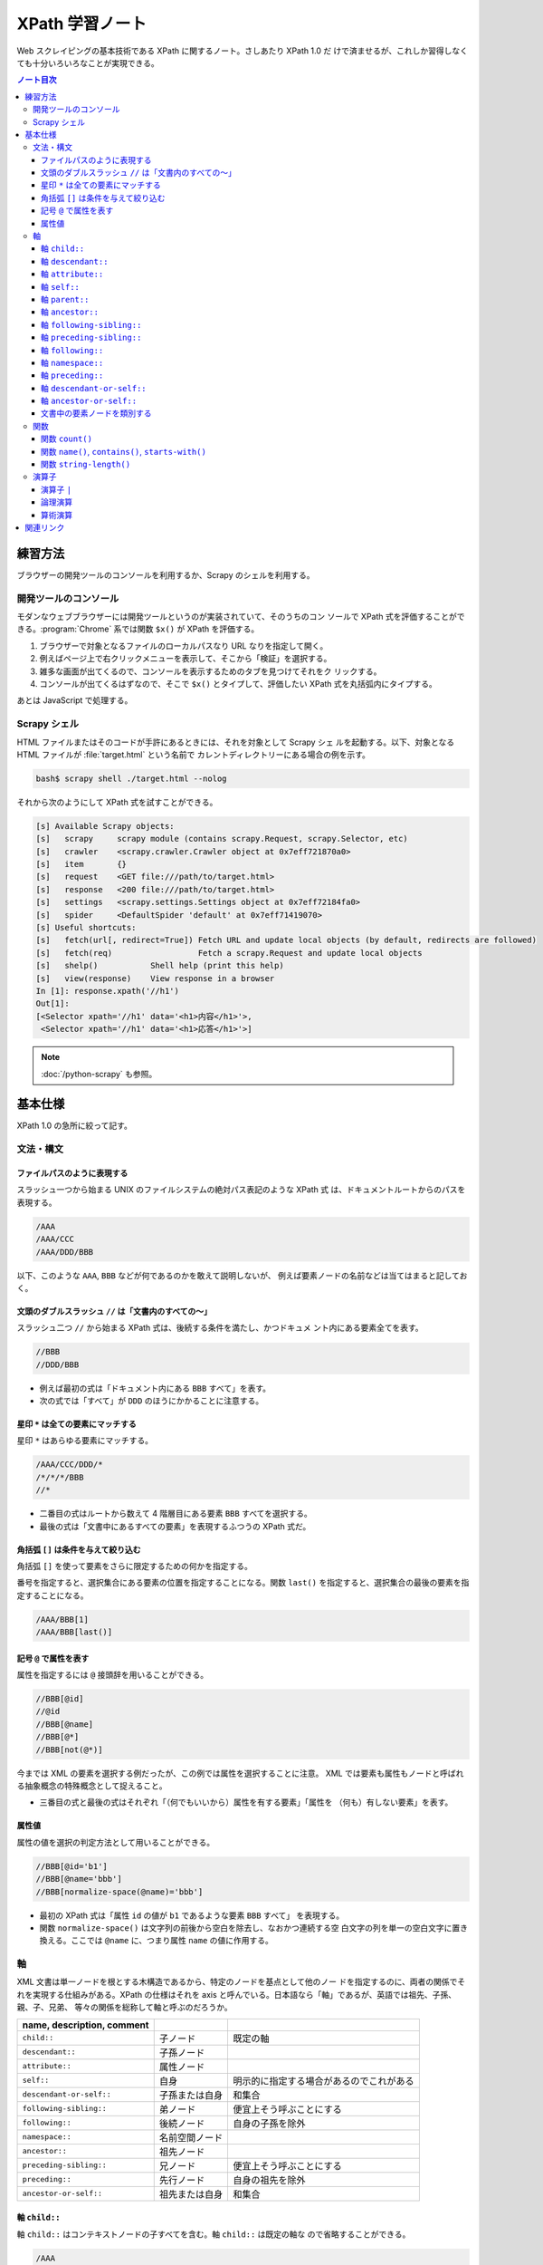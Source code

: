 ======================================================================
XPath 学習ノート
======================================================================

Web スクレイピングの基本技術である XPath に関するノート。さしあたり XPath 1.0 だ
けで済ませるが、これしか習得しなくても十分いろいろなことが実現できる。

.. contents:: ノート目次

練習方法
======================================================================

ブラウザーの開発ツールのコンソールを利用するか、Scrapy のシェルを利用する。

開発ツールのコンソール
----------------------------------------------------------------------

モダンなウェブブラウザーには開発ツールというのが実装されていて、そのうちのコン
ソールで XPath 式を評価することができる。:program:`Chrome` 系では関数 ``$x()``
が XPath を評価する。

.. todo::

   できればスクリーンショットをここに入れる。

1. ブラウザーで対象となるファイルのローカルパスなり URL なりを指定して開く。
2. 例えばページ上で右クリックメニューを表示して、そこから「検証」を選択する。
3. 雑多な画面が出てくるので、コンソールを表示するためのタブを見つけてそれをク
   リックする。
4. コンソールが出てくるはずなので、そこで ``$x()`` とタイプして、評価したい
   XPath 式を丸括弧内にタイプする。

あとは JavaScript で処理する。

Scrapy シェル
----------------------------------------------------------------------

HTML ファイルまたはそのコードが手許にあるときには、それを対象として Scrapy シェ
ルを起動する。以下、対象となる HTML ファイルが :file:`target.html` という名前で
カレントディレクトリーにある場合の例を示す。

.. code:: console

   bash$ scrapy shell ./target.html --nolog

それから次のようにして XPath 式を試すことができる。

.. code:: ipython

   [s] Available Scrapy objects:
   [s]   scrapy     scrapy module (contains scrapy.Request, scrapy.Selector, etc)
   [s]   crawler    <scrapy.crawler.Crawler object at 0x7eff721870a0>
   [s]   item       {}
   [s]   request    <GET file:///path/to/target.html>
   [s]   response   <200 file:///path/to/target.html>
   [s]   settings   <scrapy.settings.Settings object at 0x7eff72184fa0>
   [s]   spider     <DefaultSpider 'default' at 0x7eff71419070>
   [s] Useful shortcuts:
   [s]   fetch(url[, redirect=True]) Fetch URL and update local objects (by default, redirects are followed)
   [s]   fetch(req)                  Fetch a scrapy.Request and update local objects
   [s]   shelp()           Shell help (print this help)
   [s]   view(response)    View response in a browser
   In [1]: response.xpath('//h1')
   Out[1]:
   [<Selector xpath='//h1' data='<h1>内容</h1>'>,
    <Selector xpath='//h1' data='<h1>応答</h1>'>]

.. note::

   :doc:`/python-scrapy` も参照。

基本仕様
======================================================================

XPath 1.0 の急所に絞って記す。

文法・構文
----------------------------------------------------------------------

ファイルパスのように表現する
~~~~~~~~~~~~~~~~~~~~~~~~~~~~~~~~~~~~~~~~~~~~~~~~~~~~~~~~~~~~~~~~~~~~~~

スラッシュ一つから始まる UNIX のファイルシステムの絶対パス表記のような XPath 式
は、ドキュメントルートからのパスを表現する。

.. code:: text

   /AAA
   /AAA/CCC
   /AAA/DDD/BBB

以下、このような ``AAA``, ``BBB`` などが何であるのかを敢えて説明しないが、
例えば要素ノードの名前などは当てはまると記しておく。

文頭のダブルスラッシュ ``//`` は「文書内のすべての～」
~~~~~~~~~~~~~~~~~~~~~~~~~~~~~~~~~~~~~~~~~~~~~~~~~~~~~~~~~~~~~~~~~~~~~~

スラッシュ二つ ``//`` から始まる XPath 式は、後続する条件を満たし、かつドキュメ
ント内にある要素全てを表す。

.. code:: text

   //BBB
   //DDD/BBB

* 例えば最初の式は「ドキュメント内にある ``BBB`` すべて」を表す。
* 次の式では「すべて」が ``DDD`` のほうにかかることに注意する。

星印 ``*`` は全ての要素にマッチする
~~~~~~~~~~~~~~~~~~~~~~~~~~~~~~~~~~~~~~~~~~~~~~~~~~~~~~~~~~~~~~~~~~~~~~

星印 ``*`` はあらゆる要素にマッチする。

.. code:: text

   /AAA/CCC/DDD/*
   /*/*/*/BBB
   //*

* 二番目の式はルートから数えて 4 階層目にある要素 ``BBB`` すべてを選択する。
* 最後の式は「文書中にあるすべての要素」を表現するふつうの XPath 式だ。

角括弧 ``[]`` は条件を与えて絞り込む
~~~~~~~~~~~~~~~~~~~~~~~~~~~~~~~~~~~~~~~~~~~~~~~~~~~~~~~~~~~~~~~~~~~~~~

角括弧 ``[]`` を使って要素をさらに限定するための何かを指定する。

番号を指定すると、選択集合にある要素の位置を指定することになる。関数 ``last()``
を指定すると、選択集合の最後の要素を指定することになる。

.. code:: text

   /AAA/BBB[1]
   /AAA/BBB[last()]

記号 ``@`` で属性を表す
~~~~~~~~~~~~~~~~~~~~~~~~~~~~~~~~~~~~~~~~~~~~~~~~~~~~~~~~~~~~~~~~~~~~~~

属性を指定するには ``@`` 接頭辞を用いることができる。

.. code:: text

   //BBB[@id]
   //@id
   //BBB[@name]
   //BBB[@*]
   //BBB[not(@*)]

今までは XML の要素を選択する例だったが、この例では属性を選択することに注意。
XML では要素も属性もノードと呼ばれる抽象概念の特殊概念として捉えること。

* 三番目の式と最後の式はそれぞれ「（何でもいいから）属性を有する要素」「属性を
  （何も）有しない要素」を表す。

属性値
~~~~~~~~~~~~~~~~~~~~~~~~~~~~~~~~~~~~~~~~~~~~~~~~~~~~~~~~~~~~~~~~~~~~~~

属性の値を選択の判定方法として用いることができる。

.. code:: text

   //BBB[@id='b1']
   //BBB[@name='bbb']
   //BBB[normalize-space(@name)='bbb']

* 最初の XPath 式は「属性 ``id`` の値が ``b1`` であるような要素 ``BBB`` すべて」
  を表現する。
* 関数 ``normalize-space()`` は文字列の前後から空白を除去し、なおかつ連続する空
  白文字の列を単一の空白文字に置き換える。ここでは ``@name`` に、つまり属性
  ``name`` の値に作用する。

軸
----------------------------------------------------------------------

XML 文書は単一ノードを根とする木構造であるから、特定のノードを基点として他のノー
ドを指定するのに、両者の関係でそれを実現する仕組みがある。XPath の仕様はそれを
axis と呼んでいる。日本語なら「軸」であるが、英語では祖先、子孫、親、子、兄弟、
等々の関係を総称して軸と呼ぶのだろうか。

.. csv-table::
   :delim: @
   :header: name, description, comment

   ``child::`` @ 子ノード @ 既定の軸
   ``descendant::`` @ 子孫ノード @
   ``attribute::`` @ 属性ノード @
   ``self::`` @ 自身 @ 明示的に指定する場合があるのでこれがある
   ``descendant-or-self::`` @ 子孫または自身 @ 和集合
   ``following-sibling::`` @ 弟ノード @ 便宜上そう呼ぶことにする
   ``following::`` @ 後続ノード @ 自身の子孫を除外
   ``namespace::`` @ 名前空間ノード @
   ``ancestor::`` @ 祖先ノード @
   ``preceding-sibling::`` @ 兄ノード @ 便宜上そう呼ぶことにする
   ``preceding::`` @ 先行ノード @ 自身の祖先を除外
   ``ancestor-or-self::`` @ 祖先または自身 @ 和集合

軸 ``child::``
~~~~~~~~~~~~~~~~~~~~~~~~~~~~~~~~~~~~~~~~~~~~~~~~~~~~~~~~~~~~~~~~~~~~~~

軸 ``child::`` はコンテキストノードの子すべてを含む。軸 ``child::`` は既定の軸な
ので省略することができる。

.. code:: text

   /AAA
   /child::AAA
   /AAA/BBB
   /child::AAA/child::BBB
   /child::AAA/BBB

例の最初と二番目の XPath 式は同じであり、「ルートの子要素である ``AAA`` すべて」
の意味となる。また、三番目と四番目と五番目が同じものを表現する。

どうやら軸の名称はすべて英語単数形らしいが、実際に表現されるものが複数あることは
普通だ。

軸 ``descendant::``
~~~~~~~~~~~~~~~~~~~~~~~~~~~~~~~~~~~~~~~~~~~~~~~~~~~~~~~~~~~~~~~~~~~~~~

軸 ``descendant::`` はコンテキストノードの子、あるいはさらにその子、等々、を含
む。結果的に ``descendant::`` は属性や名前空間を含むことはない。

.. code:: text

   /descendant::*
   /AAA/BBB/descendant::*
   //CCC/descendant::*
   //CCC/descendant::DDD

* 最初の式はルートの子孫要素すべてを、したがってすべての要素を意味する。
* 二番目は ``/AAA/BBB`` の子孫要素のすべてを表す。書き忘れたがコンテキストノード
  自身は式の表現するものに含まれない。
* 三番目は「文書内の要素 ``CCC`` それぞれに対する子孫ノードすべて」を表す。
* 四番目は「文書内の要素 ``CCC`` それぞれに対する子孫ノードであるような要素
  ``DDD`` すべて」を表す。 「すべて」が二度出ることに注意する。

軸 ``attribute::``
~~~~~~~~~~~~~~~~~~~~~~~~~~~~~~~~~~~~~~~~~~~~~~~~~~~~~~~~~~~~~~~~~~~~~~

軸 ``attribute::`` はノードの属性を意味する。ふつうは略記法の ``@`` を用いる。

軸 ``self::``
~~~~~~~~~~~~~~~~~~~~~~~~~~~~~~~~~~~~~~~~~~~~~~~~~~~~~~~~~~~~~~~~~~~~~~

軸 ``self::`` はコンテキストノード自身を表す。

軸 ``parent::``
~~~~~~~~~~~~~~~~~~~~~~~~~~~~~~~~~~~~~~~~~~~~~~~~~~~~~~~~~~~~~~~~~~~~~~

軸 ``parent::`` はコンテキストノードの親ノードを表す。親ノードは高々一つ存在する。

.. code:: text

   //DDD/parent::*

軸 ``ancestor::``
~~~~~~~~~~~~~~~~~~~~~~~~~~~~~~~~~~~~~~~~~~~~~~~~~~~~~~~~~~~~~~~~~~~~~~

軸 ``ancestor::`` はコンテキストノードの親、あるいはその親、等々、を表す。
コンテキストノードがルートでない限りは常にルートノードを含む。

.. code:: text

   /AAA/BBB/DDD/CCC/EEE/ancestor::*
   //FFF/ancestor::*

最初の例では ``/``, ``/AAA``, ``/AAA/BBB``, ... などが得られることに注意。

軸 ``following-sibling::``
~~~~~~~~~~~~~~~~~~~~~~~~~~~~~~~~~~~~~~~~~~~~~~~~~~~~~~~~~~~~~~~~~~~~~~

軸 ``following-sibling::`` はコンテキストノードの「後続（文書のより後方にある）
の兄弟ノードすべて」を含む。便宜上、これを「弟」と呼ぶことにする。

.. code:: text

   /AAA/BBB/following-sibling::*
   //CCC/following-sibling::*

軸 ``preceding-sibling::``
~~~~~~~~~~~~~~~~~~~~~~~~~~~~~~~~~~~~~~~~~~~~~~~~~~~~~~~~~~~~~~~~~~~~~~

軸 ``preceding-sibling::`` はコンテキストノードの「先行（文書のより前方にある）
兄弟ノードすべて」を含む。便宜上、これを「兄」と呼ぶことにする。

.. code:: text

   /AAA/XXX/preceding-sibling::*
   //CCC/preceding-sibling::*

軸 ``following::``
~~~~~~~~~~~~~~~~~~~~~~~~~~~~~~~~~~~~~~~~~~~~~~~~~~~~~~~~~~~~~~~~~~~~~~

軸 ``following::`` はコンテキストノードの「文書内にあるより後方のノードすべて」
を含む。ただしコンテキストノード自身の子孫ノード、属性ノード、名前空間ノードを含
まない。

.. code:: text

   /AAA/XXX/following::*
   //ZZZ/following::*

軸 ``namespace::``
~~~~~~~~~~~~~~~~~~~~~~~~~~~~~~~~~~~~~~~~~~~~~~~~~~~~~~~~~~~~~~~~~~~~~~

軸 ``namespace::`` はコンテキストノードの名前空間を表す。これは使わない。

軸 ``preceding::``
~~~~~~~~~~~~~~~~~~~~~~~~~~~~~~~~~~~~~~~~~~~~~~~~~~~~~~~~~~~~~~~~~~~~~~

軸 ``preceding::`` はコンテキストノードの「文書内にあるより前方のノードすべて」
を含む。ただしコンテキストノード自身の祖先ノード、属性ノード、名前空間ノードを含
まない。

.. code:: text

   /AAA/XXX/preceding::*
   //GGG/preceding::*

軸 ``descendant-or-self::``
~~~~~~~~~~~~~~~~~~~~~~~~~~~~~~~~~~~~~~~~~~~~~~~~~~~~~~~~~~~~~~~~~~~~~~

軸 ``descendant-or-self::`` は軸 ``descendant::`` およびコンテキストノード自身を
含む。

.. code:: text

   /AAA/XXX/descendant-or-self::*
   //CCC/descendant-or-self::*

軸 ``ancestor-or-self::``
~~~~~~~~~~~~~~~~~~~~~~~~~~~~~~~~~~~~~~~~~~~~~~~~~~~~~~~~~~~~~~~~~~~~~~

軸 ``ancestor-or-self::`` は軸 ``ancestor::`` およびコンテキストノード自身を含
む。それゆえ常にルートノードを含む。

.. code:: text

   /AAA/XXX/DDD/EEE/ancestor-or-self::*
   //GGG/ancestor-or-self::*

文書中の要素ノードを類別する
~~~~~~~~~~~~~~~~~~~~~~~~~~~~~~~~~~~~~~~~~~~~~~~~~~~~~~~~~~~~~~~~~~~~~~

軸 ``ancestor::``, ``descendant::``, ``following::``, ``preceding::``, ``self::``
は属性と名前空間を無視すれば文書中のノード全体を類別する。この事実は XPath の設
計の基本のはずなので、よく憶えておくことだ。

.. code:: text

   //GGG/ancestor::*
   //GGG/descendant::*
   //GGG/following::*
   //GGG/preceding::*
   //GGG/self::*
   //GGG/ancestor::* | //GGG/descendant::* | //GGG/following::* | //GGG/preceding::* | //GGG/self::*

関数
----------------------------------------------------------------------

関数一覧を表にしておく。引数リストは省略。

.. csv-table::
   :delim: |
   :header: name, description, comment

   ``boolean()`` | XPath 式を true または false に評価する | 明示的に真偽値に変換する必要があるときに使う
   ``ceiling()`` | C/C++ の ``ceil()`` と同様 | 使いそうにない
   ``concat()`` | 複数の文字列を ``cat`` する | 任意の個数の文字列を与えて構わない
   ``contains()`` | 第一引数の文字列が第二引数の文字列を部分として含むか | 頻出
   ``count()`` | ノード集合の個数を返す | 頻出
   ``false()`` | UNIX の ``false`` と同様 | リテラルの false が存在しないのでこれがある
   ``floor()`` | C/C++ のそれと同様 | 使いそうにない
   ``id()`` | 与えられた何かにマッチするノードを検索して、それを含むノードを返す | 微妙にわかりにくい
   ``lang()`` | 略 | 略
   ``last()`` | 式評価コンテキストから決まるサイズの値を返す | 頻出
   ``local-name()`` | ノードセットの最初のノードのローカル名を返す | ローカル名とは何か
   ``name()`` | ノードセットの最初のノードの完全修飾名を返す | 頻出
   ``namespace-uri()`` | ノードセットの最初のノードの名前空間 URI を返す | ``http://www.w3.org/1999/xhtml`` のような文字列
   ``normalize-space()`` | 空白文字を適宜トリムする | 前回のノート参照
   ``not()`` | 与えられた真偽値の否定値を返す | 頻出
   ``number()`` | 引数を数値に変換して返す | ここで言う変換とは？
   ``position()`` | 式評価コンテキストから決まる位置を返す | 配列の添字であると考える
   ``round()`` | C/C++ のそれと同様 |
   ``starts-with()`` | 第一引数の文字列が第二引数の文字列から始まるか | 頻出
   ``string()`` | 文字列に変換する | 頻出
   ``string-length()`` | 文字列を構成する文字の個数を返す | 引数なしのときは文書全体の文字数を返すようだ
   ``substring()`` | 部分文字列を返す | start/length 方式
   ``substring-after()`` | 第一引数文字列のうち、第二引数文字列以降の部分文字列を返す | 返り値は第二引数文字列を含まない
   ``substring-before()`` | 第一引数文字列のうち、第二引数文字列以前の部分文字列を返す | 返り値は第二引数文字列を含まない
   ``sum()`` | 各ノードの数値の和を返す | 詳細不明
   ``translate()`` | Python の ``str.translate()`` と同様 |
   ``true()`` | UNIX の ``true`` と同様 | リテラルの true が存在しないのでこれがある

ちなみにこの図表のインデックス列はブラウザーの開発ツールのコンソールで XPath か
ら生成、ソートした：

.. code:: javascript

   for(let i of $x('//a[starts-with(@name, "function-")]/b[2]/text()')){
        console.log(i);
   }

以下、有用な関数に絞って記す。

関数 ``count()``
~~~~~~~~~~~~~~~~~~~~~~~~~~~~~~~~~~~~~~~~~~~~~~~~~~~~~~~~~~~~~~~~~~~~~~

関数 ``count()`` は選択要素の個数を返す。

.. code:: text

   //*[count(BBB)=2]
   //*[count(*)=2]
   //*[count(*)=3]

* 最初の式は「子要素 ``BBB`` がちょうど 2 個あるような要素すべて」か。
* 残りの式も ``*`` が二回ずつでてきて意味をつかめない。

関数 ``name()``, ``contains()``, ``starts-with()``
~~~~~~~~~~~~~~~~~~~~~~~~~~~~~~~~~~~~~~~~~~~~~~~~~~~~~~~~~~~~~~~~~~~~~~

.. code:: text

   //*[name()='BBB']
   //*[starts-with(name(),'B')]
   //*[contains(name(),'C')]

* 関数 ``name()`` は要素の名前を返す。
* 関数 ``starts-with()`` は引数を二つとる。最初の引数の文字列が次の引数の文字列
  で始まるような文字列であれば真を返す。
* 関数 ``contains()`` は最初の引数の文字列が次の引数の文字列を部分に含むならば真
  を返す。
* 角括弧は Boolean を受けるという性質があることを意識すること。
* 最初の式はもっと自然な表現がある。

関数 ``string-length()``
~~~~~~~~~~~~~~~~~~~~~~~~~~~~~~~~~~~~~~~~~~~~~~~~~~~~~~~~~~~~~~~~~~~~~~

関数 ``string-length()`` は文字列を構成する文字の個数を返す。

.. code:: text

   //*[string-length(name()) = 3]
   //*[string-length(name()) < 3]
   //*[string-length(name()) > 3]

演算子
----------------------------------------------------------------------

以下の表に挙げる演算子は基本的には二項演算子だ。演算子の記号の両辺にオペランドを
とると解釈する。演算子 ``//`` だけは左辺に何も置かないで記述することができる。

.. csv-table::
   :delim: @
   :header: operator, description, comment

   ``and`` @ logical and @ Python の ``and`` と同じ
   ``or``  @ logical or @ Python の ``or`` と同じ
   ``mod`` @ remainder @ JavaScript の ``%`` のそれと同じ（特に符号のあるオペランドに対して）
   ``div`` @ division @ 浮動小数点演算
   ``*``   @ multiplicaion @ 仕様書に説明がない？
   ``/``   @ path-compose @ 除算ではない
   ``//``  @ path-abbreviate @ ``/descendant-or-self::node()/`` を意味する記号
   ``|``   @ set-union @ オペランドはノード集合
   ``+``   @ addition @ C/C++ と同じ
   ``-``   @ subtraction @ C/C++ と同じ
   ``=``   @ equality @ C/C++ の ``==`` と同じ
   ``!=``  @ inequality @ C/C++ と同じ
   ``<``   @ less than @ C/C++ と同じ
   ``<=``  @ less than or equal @ C/C++ と同じ
   ``>``   @ greater @ C/C++ と同じ
   ``>=``  @ greater than or equal @ C/C++ と同じ

* 論理演算子は一般のプログラミング言語同様の短絡評価をする。
* 一部の演算子はパス式の記号と混同されないように、前後に空白を入れるなどの配慮を
  必要とする。

演算子 ``|``
~~~~~~~~~~~~~~~~~~~~~~~~~~~~~~~~~~~~~~~~~~~~~~~~~~~~~~~~~~~~~~~~~~~~~~

パイプ記号 ``|`` を使って複数のパスを結合することができる。
というよりは、複数の XPath 式の和集合を得ると考えられる。

.. code:: text

   //CCC | //BBB
   /AAA/EEE | //BBB
   /AAA/EEE | //DDD/CCC | /AAA | //BBB

この例だと最初のものは「文書内の要素 ``CCC`` すべてまたは文書内の要素 ``BBB`` す
べて」を意味する。

論理演算
~~~~~~~~~~~~~~~~~~~~~~~~~~~~~~~~~~~~~~~~~~~~~~~~~~~~~~~~~~~~~~~~~~~~~~

XPath 式は真偽値に対する二項演算の形式で論理演算をすることができる。演算の優先順
位は次のリストに示す順番どおりになっている：

* ``or``
* ``and``
* ``=``, ``!=``
* ``<=``, ``<``, ``>=``, ``>``

算術演算
~~~~~~~~~~~~~~~~~~~~~~~~~~~~~~~~~~~~~~~~~~~~~~~~~~~~~~~~~~~~~~~~~~~~~~

演算の優先順位は一般のプログラミング言語と同様のようだ。

.. code:: text

   //BBB[position() mod 2 = 0]
   //BBB[position() = floor(last() div 2 + 0.5) or position() = ceiling(last() div 2 + 0.5)]
   //CCC[position() = floor(last() div 2 + 0.5) or position() = ceiling(last() div 2 + 0.5)]

関連リンク
======================================================================

仕様書や参考になる文書のリンクをまとめる。

* `XML Path Language (XPath) <https://www.w3.org/TR/1999/REC-xpath-19991116/>`__
* `XML パス言語 (XPath) 1.0 <https://triple-underscore.github.io/XML/xpath10-ja.html>`__
* `List of XPaths [XPath 1.0 Tutorial @ Zvon.org] <http://www.zvon.org/comp/r/tut-XPath_1.html#intro>`__
* `The Netscape XSLT/XPath Reference - XSLT: Extensible Stylesheet Language Transformations <https://developer.mozilla.org/en-US/docs/Web/XSLT/Transforming_XML_with_XSLT/The_Netscape_XSLT_XPath_Reference>`__
